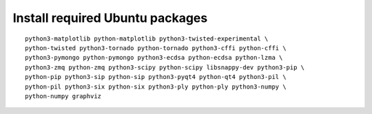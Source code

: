 ^^^^^^^^^^^^^^^^^^^^^^^^^^^^^^^^
Install required Ubuntu packages
^^^^^^^^^^^^^^^^^^^^^^^^^^^^^^^^

::

    python3-matplotlib python-matplotlib python3-twisted-experimental \
    python-twisted python3-tornado python-tornado python3-cffi python-cffi \
    python3-pymongo python-pymongo python3-ecdsa python-ecdsa python-lzma \
    python3-zmq python-zmq python3-scipy python-scipy libsnappy-dev python3-pip \
    python-pip python3-sip python-sip python3-pyqt4 python-qt4 python3-pil \
    python-pil python3-six python-six python3-ply python-ply python3-numpy \
    python-numpy graphviz
